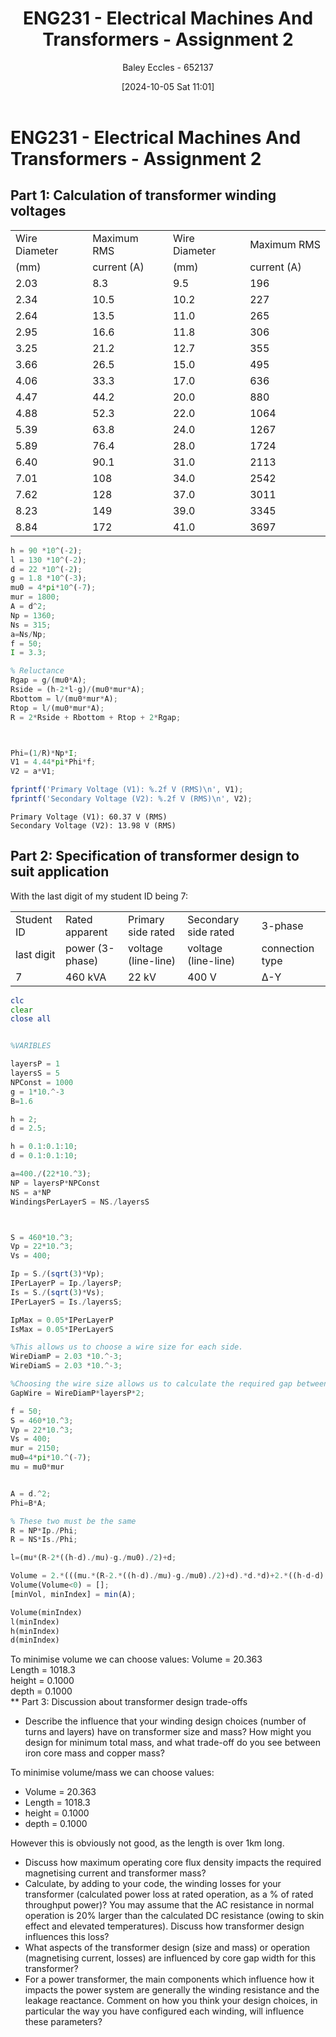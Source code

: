 :PROPERTIES:
:ID:       51f7c5ef-86da-44f3-8d30-b58e676628f3
:END:
#+title: ENG231 - Electrical Machines And Transformers - Assignment 2
#+date: [2024-10-05 Sat 11:01]
#+AUTHOR: Baley Eccles - 652137
#+FILETAGS: :Assignment:TODO:
#+STARTUP: latexpreview
#+LATEX_HEADER: \usepackage[a4paper, margin=2.5cm]{geometry}
#+LATEX_HEADER_EXTRA: \usepackage{minted}
#+LATEX_HEADER_EXTRA: \usepackage{fontspec}
#+LATEX_HEADER_EXTRA: \setmonofont{Iosevka}
#+LATEX_HEADER_EXTRA: \setminted{fontsize=\small, frame=single, breaklines=true}
#+LATEX_HEADER_EXTRA: \usemintedstyle{emacs}
#+LATEX_HEADER_EXTRA: \usepackage[backend=biber,style=apa]{biblatex}
#+LATEX_HEADER_EXTRA: \addbibresource{citation.bib}
#+LATEX_HEADER_EXTRA: \usepackage{float}


* ENG231 - Electrical Machines And Transformers - Assignment 2
** Part 1: Calculation of transformer winding voltages
|---------------+-------------+---------------+-------------|
| Wire Diameter | Maximum RMS | Wire Diameter | Maximum RMS |
|          (mm) | current (A) |          (mm) | current (A) |
|---------------+-------------+---------------+-------------|
|          2.03 |         8.3 |           9.5 |         196 |
|          2.34 |        10.5 |          10.2 |         227 |
|          2.64 |        13.5 |          11.0 |         265 |
|          2.95 |        16.6 |          11.8 |         306 |
|          3.25 |        21.2 |          12.7 |         355 |
|          3.66 |        26.5 |          15.0 |         495 |
|          4.06 |        33.3 |          17.0 |         636 |
|          4.47 |        44.2 |          20.0 |         880 |
|          4.88 |        52.3 |          22.0 |        1064 |
|          5.39 |        63.8 |          24.0 |        1267 |
|          5.89 |        76.4 |          28.0 |        1724 |
|          6.40 |        90.1 |          31.0 |        2113 |
|          7.01 |         108 |          34.0 |        2542 |
|          7.62 |         128 |          37.0 |        3011 |
|          8.23 |         149 |          39.0 |        3345 |
|          8.84 |         172 |          41.0 |        3697 |
|---------------+-------------+---------------+-------------|

#+BEGIN_SRC octave :exports both :results output :session Part1
h = 90 *10^(-2);
l = 130 *10^(-2);
d = 22 *10^(-2);
g = 1.8 *10^(-3);
mu0 = 4*pi*10^(-7);
mur = 1800;
A = d^2;
Np = 1360;
Ns = 315;
a=Ns/Np;
f = 50;
I = 3.3;

% Reluctance
Rgap = g/(mu0*A);
Rside = (h-2*l-g)/(mu0*mur*A);
Rbottom = l/(mu0*mur*A);
Rtop = l/(mu0*mur*A);
R = 2*Rside + Rbottom + Rtop + 2*Rgap;



Phi=(1/R)*Np*I;
V1 = 4.44*pi*Phi*f;
V2 = a*V1;

fprintf('Primary Voltage (V1): %.2f V (RMS)\n', V1);
fprintf('Secondary Voltage (V2): %.2f V (RMS)\n', V2);
#+END_SRC

#+RESULTS:
: Primary Voltage (V1): 60.37 V (RMS)
: Secondary Voltage (V2): 13.98 V (RMS)

** Part 2: Specification of transformer design to suit application
With the last digit of my student ID being 7:
| Student ID | Rated apparent  | Primary side rated  | Secondary side rated | 3-phase         |
| last digit | power (3-phase) | voltage (line-line) | voltage (line-line)  | connection type |
| 7          | 460 kVA         | 22 kV               | 400 V                | Δ-Y             |




#+BEGIN_SRC octave :exports code :results output :session Part2
clc
clear
close all


%VARIBLES

layersP = 1
layersS = 5
NPConst = 1000
g = 1*10.^-3
B=1.6

h = 2;
d = 2.5;

h = 0.1:0.1:10;
d = 0.1:0.1:10;

a=400./(22*10.^3);
NP = layersP*NPConst
NS = a*NP
WindingsPerLayerS = NS./layersS



S = 460*10.^3;
Vp = 22*10.^3;
Vs = 400;

Ip = S./(sqrt(3)*Vp);
IPerLayerP = Ip./layersP;
Is = S./(sqrt(3)*Vs);
IPerLayerS = Is./layersS;

IpMax = 0.05*IPerLayerP
IsMax = 0.05*IPerLayerS

%This allows us to choose a wire size for each side.
WireDiamP = 2.03 *10.^-3;
WireDiamS = 2.03 *10.^-3;

%Choosing the wire size allows us to calculate the required gap between the wires.
GapWire = WireDiamP*layersP*2;

f = 50;
S = 460*10.^3;
Vp = 22*10.^3;
Vs = 400;
mur = 2150;
mu0=4*pi*10.^(-7);
mu = mu0*mur


A = d.^2;
Phi=B*A;

% These two must be the same
R = NP*Ip./Phi;
R = NS*Is./Phi;

l=(mu*(R-2*((h-d)./mu)-g./mu0)./2)+d;

Volume = 2.*(((mu.*(R-2.*((h-d)./mu)-g./mu0)./2)+d).*d.*d)+2.*((h-d-d).*d.*d);
Volume(Volume<0) = [];
[minVol, minIndex] = min(A);

Volume(minIndex)
l(minIndex)
h(minIndex)
d(minIndex)
#+END_SRC

#+RESULTS:
#+begin_example
layersP = 1
layersS = 5
NPConst = 1000
g = 1.0000e-03
B = 1.6000
NP = 1000
NS = 18.182
WindingsPerLayerS = 3.6364
IpMax = 0.6036
IsMax = 6.6395
mu = 2.7018e-03
ans = 20.363
ans = 1018.3
ans = 0.1000
ans = 0.1000
#+end_example

To minimise volume we can choose values:
Volume = 20.363\\
Length = 1018.3\\
height = 0.1000\\
depth  = 0.1000\\
** Part 3: Discussion about transformer design trade-offs
 - Describe the influence that your winding design choices (number of turns and layers) have on transformer size and mass? How might you design for minimum total mass, and what trade-off do you see between iron core mass and copper mass?

To minimise volume/mass we can choose values:
 - Volume = 20.363
 - Length = 1018.3
 - height = 0.1000
 - depth  = 0.1000
However this is obviously not good, as the length is over 1km long.
 - Discuss how maximum operating core flux density impacts the required magnetising current and transformer mass?
 - Calculate, by adding to your code, the winding losses for your transformer (calculated power loss at rated operation, as a % of rated throughput power)? You may assume that the AC resistance in normal operation is 20% larger than the calculated DC resistance (owing to skin effect and elevated temperatures). Discuss how transformer design influences this loss?
 - What aspects of the transformer design (size and mass) or operation (magnetising current, losses) are influenced by core gap width for this transformer?
 - For a power transformer, the main components which influence how it impacts the power system are generally the winding resistance and the leakage reactance. Comment on how you think your design choices, in particular the way you have configured each winding, will influence these parameters?

